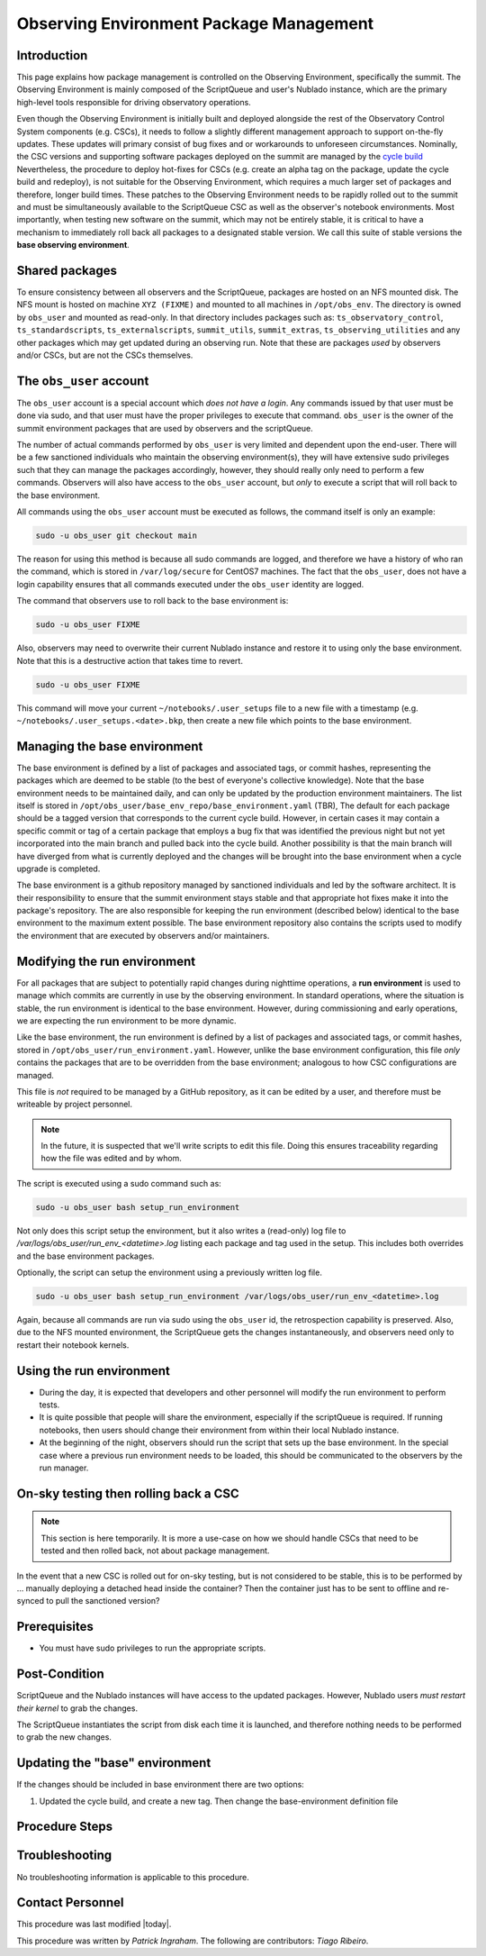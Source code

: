 .. Review the README in this procedure's directory on instructions to contribute.
.. Static objects, such as figures, should be stored in the _static directory. Review the _static/README in this procedure's directory on instructions to contribute.
.. Do not remove the comments that describe each section. They are included to provide guidance to contributors.
.. Do not remove other content provided in the templates, such as a section. Instead, comment out the content and include comments to explain the situation. For example:
	- If a section within the template is not needed, comment out the section title and label reference. Include a comment explaining why this is not required.
    - If a file cannot include a title (surrounded by ampersands (#)), comment out the title from the template and include a comment explaining why this is implemented (in addition to applying the ``title`` directive).

.. Include one Primary Author and list of Contributors (comma separated) between the asterisks (*):
.. |author| replace:: *Patrick Ingraham*
.. If there are no contributors, write "none" between the asterisks. Do not remove the substitution.
.. |contributors| replace:: *Tiago Ribeiro*

.. This is the label that can be used as for cross referencing this procedure.
.. Recommended format is "Directory Name"-"Title Name"  -- Spaces should be replaced by hyphens.
.. _Observing-Interface-Observing-Environment-Package-Management:
.. Each section should includes a label for cross referencing to a given area.
.. Recommended format for all labels is "Title Name"-"Section Name" -- Spaces should be replaced by hyphens.
.. To reference a label that isn't associated with an reST object such as a title or figure, you must include the link an explicit title using the syntax :ref:`link text <label-name>`.
.. An error will alert you of identical labels during the build process.

.. _Observing-Environment-Package-Management:

#########################################
Observing Environment Package Management
#########################################

Introduction
^^^^^^^^^^^^

.. This section should provide a brief, top-level description of the procedure's purpose and utilization. Consider including the expected user and when the procedure will be performed.

This page explains how package management is controlled on the Observing Environment, specifically the summit.
The Observing Environment is mainly composed of the ScriptQueue and user's Nublado instance, which are the primary high-level tools responsible for driving observatory operations.

Even though the Observing Environment is initially built and deployed alongside the rest of the Observatory Control System components (e.g. CSCs), it needs to follow a slightly different management approach to support on-the-fly updates.
These updates will primary consist of bug fixes and or workarounds to unforeseen circumstances.
Nominally, the CSC versions and supporting software packages deployed on the summit are managed by the `cycle build <https://ts-cycle-build.lsst.io/>`_
Nevertheless, the procedure to deploy hot-fixes for CSCs (e.g. create an alpha tag on the package, update the cycle build and redeploy), is not suitable for the Observing Environment, which requires a much larger set of packages and therefore, longer build times.
These patches to the Observing Environment needs to be rapidly rolled out to the summit and must be simultaneously available to the ScriptQueue CSC as well as the observer's notebook environments.
Most importantly, when testing new software on the summit, which may not be entirely stable, it is critical to have a mechanism to immediately roll back all packages to a designated stable version.
We call this suite of stable versions the **base observing environment**.


Shared packages
^^^^^^^^^^^^^^^
To ensure consistency between all observers and the ScriptQueue, packages are hosted on an NFS mounted disk.
The NFS mount is hosted on machine ``XYZ (FIXME)`` and mounted to all machines in ``/opt/obs_env``.
The directory is owned by ``obs_user`` and mounted as read-only.
In that directory includes packages such as: ``ts_observatory_control``,  ``ts_standardscripts``, ``ts_externalscripts``, ``summit_utils``, ``summit_extras``, ``ts_observing_utilities`` and any other packages which may get updated during an observing run.
Note that these are packages *used* by observers and/or CSCs, but are not the CSCs themselves.

The ``obs_user`` account
^^^^^^^^^^^^^^^^^^^^^^^^

The ``obs_user`` account is a special account which *does not have a login*.
Any commands issued by that user must be done via sudo, and that user must have the proper privileges to execute that command.
``obs_user`` is the owner of the summit environment packages that are used by observers and the scriptQueue.

The number of actual commands performed by ``obs_user`` is very limited and dependent upon the end-user.
There will be a few sanctioned individuals who maintain the observing environment(s), they will have extensive sudo privileges such that they can manage the packages accordingly, however, they should really only need to perform a few commands.
Observers will also have access to the ``obs_user`` account, but *only* to execute a script that will roll back to the base environment.

All commands using the ``obs_user`` account must be executed as follows, the command itself is only an example:

.. code-block:: bash

   sudo -u obs_user git checkout main

The reason for using this method is because all sudo commands are logged, and therefore we have a history of who ran the command, which is stored in ``/var/log/secure`` for CentOS7 machines.
The fact that the ``obs_user``, does not have a login capability ensures that all commands executed under the ``obs_user`` identity are logged.

The command that observers use to roll back to the base environment is:

.. code-block:: bash

   sudo -u obs_user FIXME

Also, observers may need to overwrite their current Nublado instance and restore it to using only the base environment.
Note that this is a destructive action that takes time to revert.

.. code-block:: bash

   sudo -u obs_user FIXME

This command will move your current ``~/notebooks/.user_setups`` file to a new file with a timestamp (e.g. ``~/notebooks/.user_setups.<date>.bkp``, then create a new file which points to the base environment.


Managing the base environment
^^^^^^^^^^^^^^^^^^^^^^^^^^^^^

The base environment is defined by a list of packages and associated tags, or commit hashes, representing the packages which are deemed to be stable (to the best of everyone's collective knowledge).
Note that the base environment needs to be maintained daily, and can only be updated by the production environment maintainers.
The list itself is stored in ``/opt/obs_user/base_env_repo/base_environment.yaml``  (TBR), 
The default for each package should be a tagged version that corresponds to the current cycle build.
However, in certain cases it may contain a specific commit or tag of a certain package that employs a bug fix that was identified the previous night but not yet incorporated into the main branch and pulled back into the cycle build.
Another possibility is that the main branch will have diverged from what is currently deployed and the changes will be brought into the base environment when a cycle upgrade is completed.

The base environment is a github repository managed by sanctioned individuals and led by the software architect.
It is their responsibility to ensure that the summit environment stays stable and that appropriate hot fixes make it into the package's repository.
The are also responsible for keeping the run environment (described below) identical to the base environment to the maximum extent possible.
The base environment repository also contains the scripts used to modify the environment that are executed by observers and/or maintainers.

.. Question: How do we update this when a new cycle build occurs? Just part of a procedure? FIXME


Modifying the run environment
^^^^^^^^^^^^^^^^^^^^^^^^^^^^^^

For all packages that are subject to potentially rapid changes during nighttime operations, a **run environment** is used to manage which commits are currently in use by the observing environment.
In standard operations, where the situation is stable, the run environment is identical to the base environment.
However, during commissioning and early operations, we are expecting the run environment to be more dynamic.

Like the base environment, the run environment is defined by a list of packages and associated tags, or commit hashes, stored in ``/opt/obs_user/run_environment.yaml``.
However, unlike the base environment configuration, this file *only* contains the packages that are to be overridden from the base environment; analogous to how CSC configurations are managed.

This file is *not* required to be managed by a GitHub repository, as it can be edited by a user, and therefore must be writeable by project personnel.

.. note::

   In the future, it is suspected that we'll write scripts to edit this file.
   Doing this ensures traceability regarding how the file was edited and by whom.

The script is executed using a sudo command such as:

.. code-block:: bash

   sudo -u obs_user bash setup_run_environment 

Not only does this script setup the environment, but it also writes a (read-only) log file to `/var/logs/obs_user/run_env_<datetime>.log` listing each package and tag used in the setup. This includes both overrides and the base environment packages.

Optionally, the script can setup the environment using a previously written log file.

.. code-block:: bash

   sudo -u obs_user bash setup_run_environment /var/logs/obs_user/run_env_<datetime>.log

Again, because all commands are run via sudo using the ``obs_user`` id, the retrospection capability is preserved.
Also, due to the NFS mounted environment, the ScriptQueue gets the changes instantaneously, and observers need only to restart their notebook kernels.

Using the run environment
^^^^^^^^^^^^^^^^^^^^^^^^^

- During the day, it is expected that developers and other personnel will modify the run environment to perform tests.
- It is quite possible that people will share the environment, especially if the scriptQueue is required.
  If running notebooks, then users should change their environment from within their local Nublado instance.
- At the beginning of the night, observers should run the script that sets up the base environment. 
  In the special case where a previous run environment needs to be loaded, this should be communicated to the observers by the run manager.

On-sky testing then rolling back a CSC
^^^^^^^^^^^^^^^^^^^^^^^^^^^^^^^^^^^^^^

.. note::

   This section is here temporarily.
   It is more a use-case on how we should handle CSCs that need to be tested and then rolled back, not about package management.

In the event that a new CSC is rolled out for on-sky testing, but is not considered to be stable, this is to be performed by ... manually deploying a detached head inside the container? Then the container just has to be sent to offline and re-synced to pull the sanctioned version?


.. _Update-Notebook-Environment-in-Nublado-Prerequisites:

Prerequisites
^^^^^^^^^^^^^

.. This section should provide simple overview of prerequisites before executing the procedure; for example, state of equipment, telescope or seeing conditions or notifications prior to execution.
.. It is preferred to include them as a bulleted or enumerated list.
.. Do not include actions in this section. Any action by the user should be included at the beginning of the Procedure section below. For example: Do not include "Notify specified SLACK channel. Confirmation is not required." Instead, include this statement as the first step of the procedure, and include "Notification to specified SLACK channel." in the Prerequisites section.
.. If there is a different procedure that is critical before execution, carefully consider if it should be linked within this section or as part of the Procedure section below (or both).

- You must have sudo privileges to run the appropriate scripts.


.. _Update-Notebook-Environment-in-Nublado-Post-Conditions:

Post-Condition
^^^^^^^^^^^^^^

.. This section should provide a simple overview of conditions or results after executing the procedure; for example, state of equipment or resulting data products.
.. It is preferred to include them as a bulleted or enumerated list.
.. Do not include actions in this section. Any action by the user should be included in the end of the Procedure section below. For example: Do not include "Verify the telescope azimuth is 0 degrees with the appropriate command." Instead, include this statement as the final step of the procedure, and include "Telescope is at 0 degrees." in the Post-condition section.

ScriptQueue and the Nublado instances will have access to the updated packages.
However, Nublado users *must restart their kernel* to grab the changes.

The ScriptQueue instantiates the script from disk each time it is launched, and therefore nothing needs to be performed to grab the new changes.

Updating the "base" environment
^^^^^^^^^^^^^^^^^^^^^^^^^^^^^^^

If the changes should be included in base environment there are two options:

#. Updated the cycle build, and create a new tag.
   Then change the base-environment definition file


.. _Update-Notebook-Environment-in-Nublado-Procedure-Steps:

Procedure Steps
^^^^^^^^^^^^^^^

.. This section should include the procedure. There is no strict formatting or structure required for procedures. It is left to the authors to decide which format and structure is most relevant.
.. In the case of more complicated procedures, more sophisticated methodologies may be appropriate, such as multiple section headings or a list of linked procedures to be performed in the specified order.
.. For highly complicated procedures, consider breaking them into separate procedure. Some options are a high-level procedure with links, separating into smaller procedures or utilizing the reST ``include`` directive <https://docutils.sourceforge.io/docs/ref/rst/directives.html#include>.


Troubleshooting
^^^^^^^^^^^^^^^

.. This section should include troubleshooting information. Information in this section should be strictly related to this procedure.

.. If there is no content for this section, remove the indentation on the following line instead of deleting this sub-section.

No troubleshooting information is applicable to this procedure.

.. _Update-Notebook-Environment-in-Nublado-Contact-Personnel:

Contact Personnel
^^^^^^^^^^^^^^^^^

This procedure was last modified |today|.

This procedure was written by |author|. The following are contributors: |contributors|.
